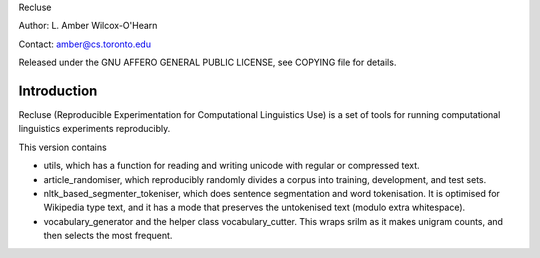 Recluse

Author: L. Amber Wilcox-O'Hearn

Contact: amber@cs.toronto.edu

Released under the GNU AFFERO GENERAL PUBLIC LICENSE, see COPYING file for details.

==============
Introduction
==============

Recluse (Reproducible Experimentation for Computational Linguistics Use) is a set of tools for running computational linguistics experiments reproducibly.

This version contains 

* utils, which has a function for reading and writing unicode with regular or compressed text.
* article_randomiser, which reproducibly randomly divides a corpus into training, development, and test sets.
* nltk_based_segmenter_tokeniser, which does sentence segmentation and word tokenisation.
  It is optimised for Wikipedia type text, and it has a mode that preserves the untokenised text (modulo extra whitespace).
* vocabulary_generator and the helper class vocabulary_cutter.  This wraps srilm as it makes unigram counts, and then selects the most frequent.




